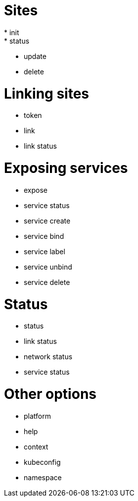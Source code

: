= Sites
* init
* status
* update
* delete

= Linking sites

* token

* link
* link status

= Exposing services

* expose
* service status 
* service create 
* service bind 
* service label 
* service unbind 
* service delete 


= Status

* status
* link status
* network status
* service status

= Other options

* platform
* help
* context
* kubeconfig
* namespace

